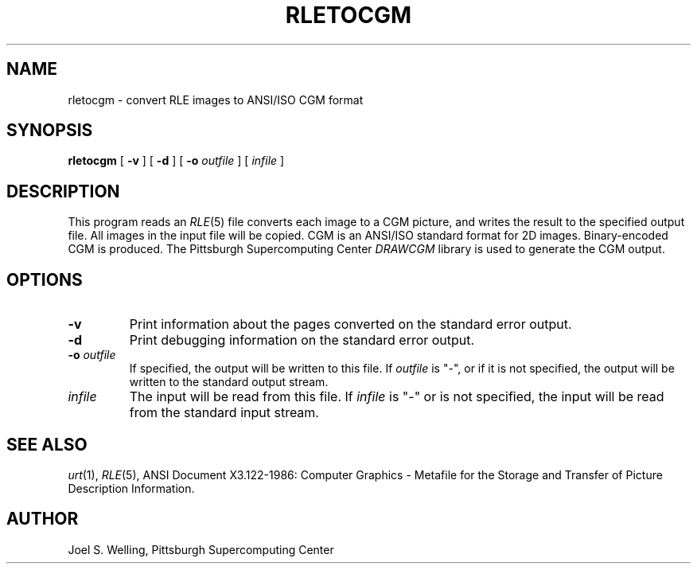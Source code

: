 .\" Copyright (c) 1991, Carnegie Mellon University (derived from rleskel.1)
.TH RLETOCGM 1 "April 16, 1991" 1
.UC 4 
.SH NAME
rletocgm \- convert RLE images to ANSI/ISO CGM format
.SH SYNOPSIS
.B rletocgm
[
.B \-v
] [ 
.B \-d
] [ 
.B \-o
.I outfile
] [ 
.I infile
]
.SH DESCRIPTION
This program reads an
.IR RLE (5)
file converts each image to a CGM
picture, and writes the result to the specified output file.  All images 
in the input file will be copied.  CGM is an ANSI/ISO standard format
for 2D images.  Binary-encoded CGM is produced.  The Pittsburgh Supercomputing
Center
.IR DRAWCGM
library is used to generate the CGM output.
.SH OPTIONS
.TP
.BI \-v
Print information about the pages converted on the standard error output.
.TP
.BI \-d
Print debugging information on the standard error output.
.TP
.BI \-o " outfile"
If specified, the output will be written to this file.  If 
.I outfile
is "\-", or if it is not specified, the output will be written to the
standard output stream.
.TP
.I infile
The input will be read from this file.  If
.I infile
is "\-" or is not specified, the input will be read from the standard
input stream.
.SH SEE ALSO
.IR urt (1),
.IR RLE (5),
ANSI Document X3.122-1986:  Computer Graphics \- Metafile for the Storage
and Transfer of Picture Description Information.
.SH AUTHOR
Joel S. Welling, Pittsburgh Supercomputing Center
